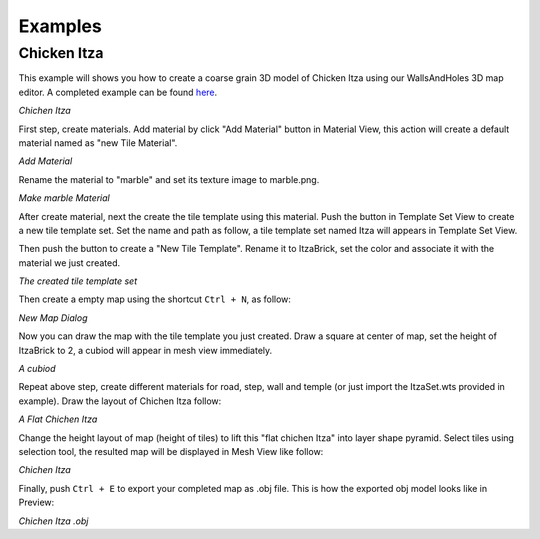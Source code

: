Examples
========

Chicken Itza
------------

This example will shows you how to create a coarse grain 3D model of Chicken Itza using our WallsAndHoles 3D map editor. A completed example can be found `here`_.

.. _here: https://github.com/Bdtrotte/3D-Map-Gen/tree/master/example

.. image:: images/Chichen\ Itza.png
   :align: center

*Chichen Itza*

First step, create materials. Add material by click "Add Material" button in Material View, this action will create a default material named as "new Tile Material".

.. image:: images/addMaterial.png
   :align: center

*Add Material*

Rename the material to "marble" and set its texture image to marble.png. 

.. image:: images/addMaterial2.png
   :align: center

*Make marble Material*

After create material, next the create the tile template using this material. Push the |add| button in Template Set View to create a new tile template set. Set the name and path as follow, a tile template set named Itza will appears in Template Set View.

.. |add|	image:: images/add.png
			:width: 16
			:height: 16

.. image:: images/create_wts.png
   :align: center

Then push the |addTemplate| button to create a "New Tile Template". Rename it to ItzaBrick, set the color and associate it with the material we just created.  

.. |addTemplate|	image:: images/AddTemplateButton.png
					:width: 16
					:height: 16

.. image:: images/created_wts.png
   :align: center

*The created tile template set*

Then create a empty map using the shortcut ``Ctrl + N``, as follow:

.. image:: images/create_new_map.png
   :align: center

*New Map Dialog*

Now you can draw the map with the tile template you just created. Draw a square at center of map, set the height of ItzaBrick to 2, a cubiod will appear in mesh view immediately.

.. image:: images/new_map.png
   :align: center

*A cubiod*

Repeat above step, create different materials for road, step, wall and temple (or just import the ItzaSet.wts provided in example). Draw the layout of Chichen Itza follow:

.. image:: images/chichenItzaLayout.png
   :align: center

*A Flat Chichen Itza*

Change the height layout of map (height of tiles) to lift this "flat chichen Itza" into layer shape pyramid. Select tiles using selection tool, the resulted map will be displayed in Mesh View like follow:

.. image:: images/completed_map.png
   :align: center

*Chichen Itza*

Finally, push ``Ctrl + E`` to export your completed map as .obj file. This is how the exported obj model looks like in Preview:

.. image:: images/exported_obj.png
   :align: center

*Chichen Itza .obj*

